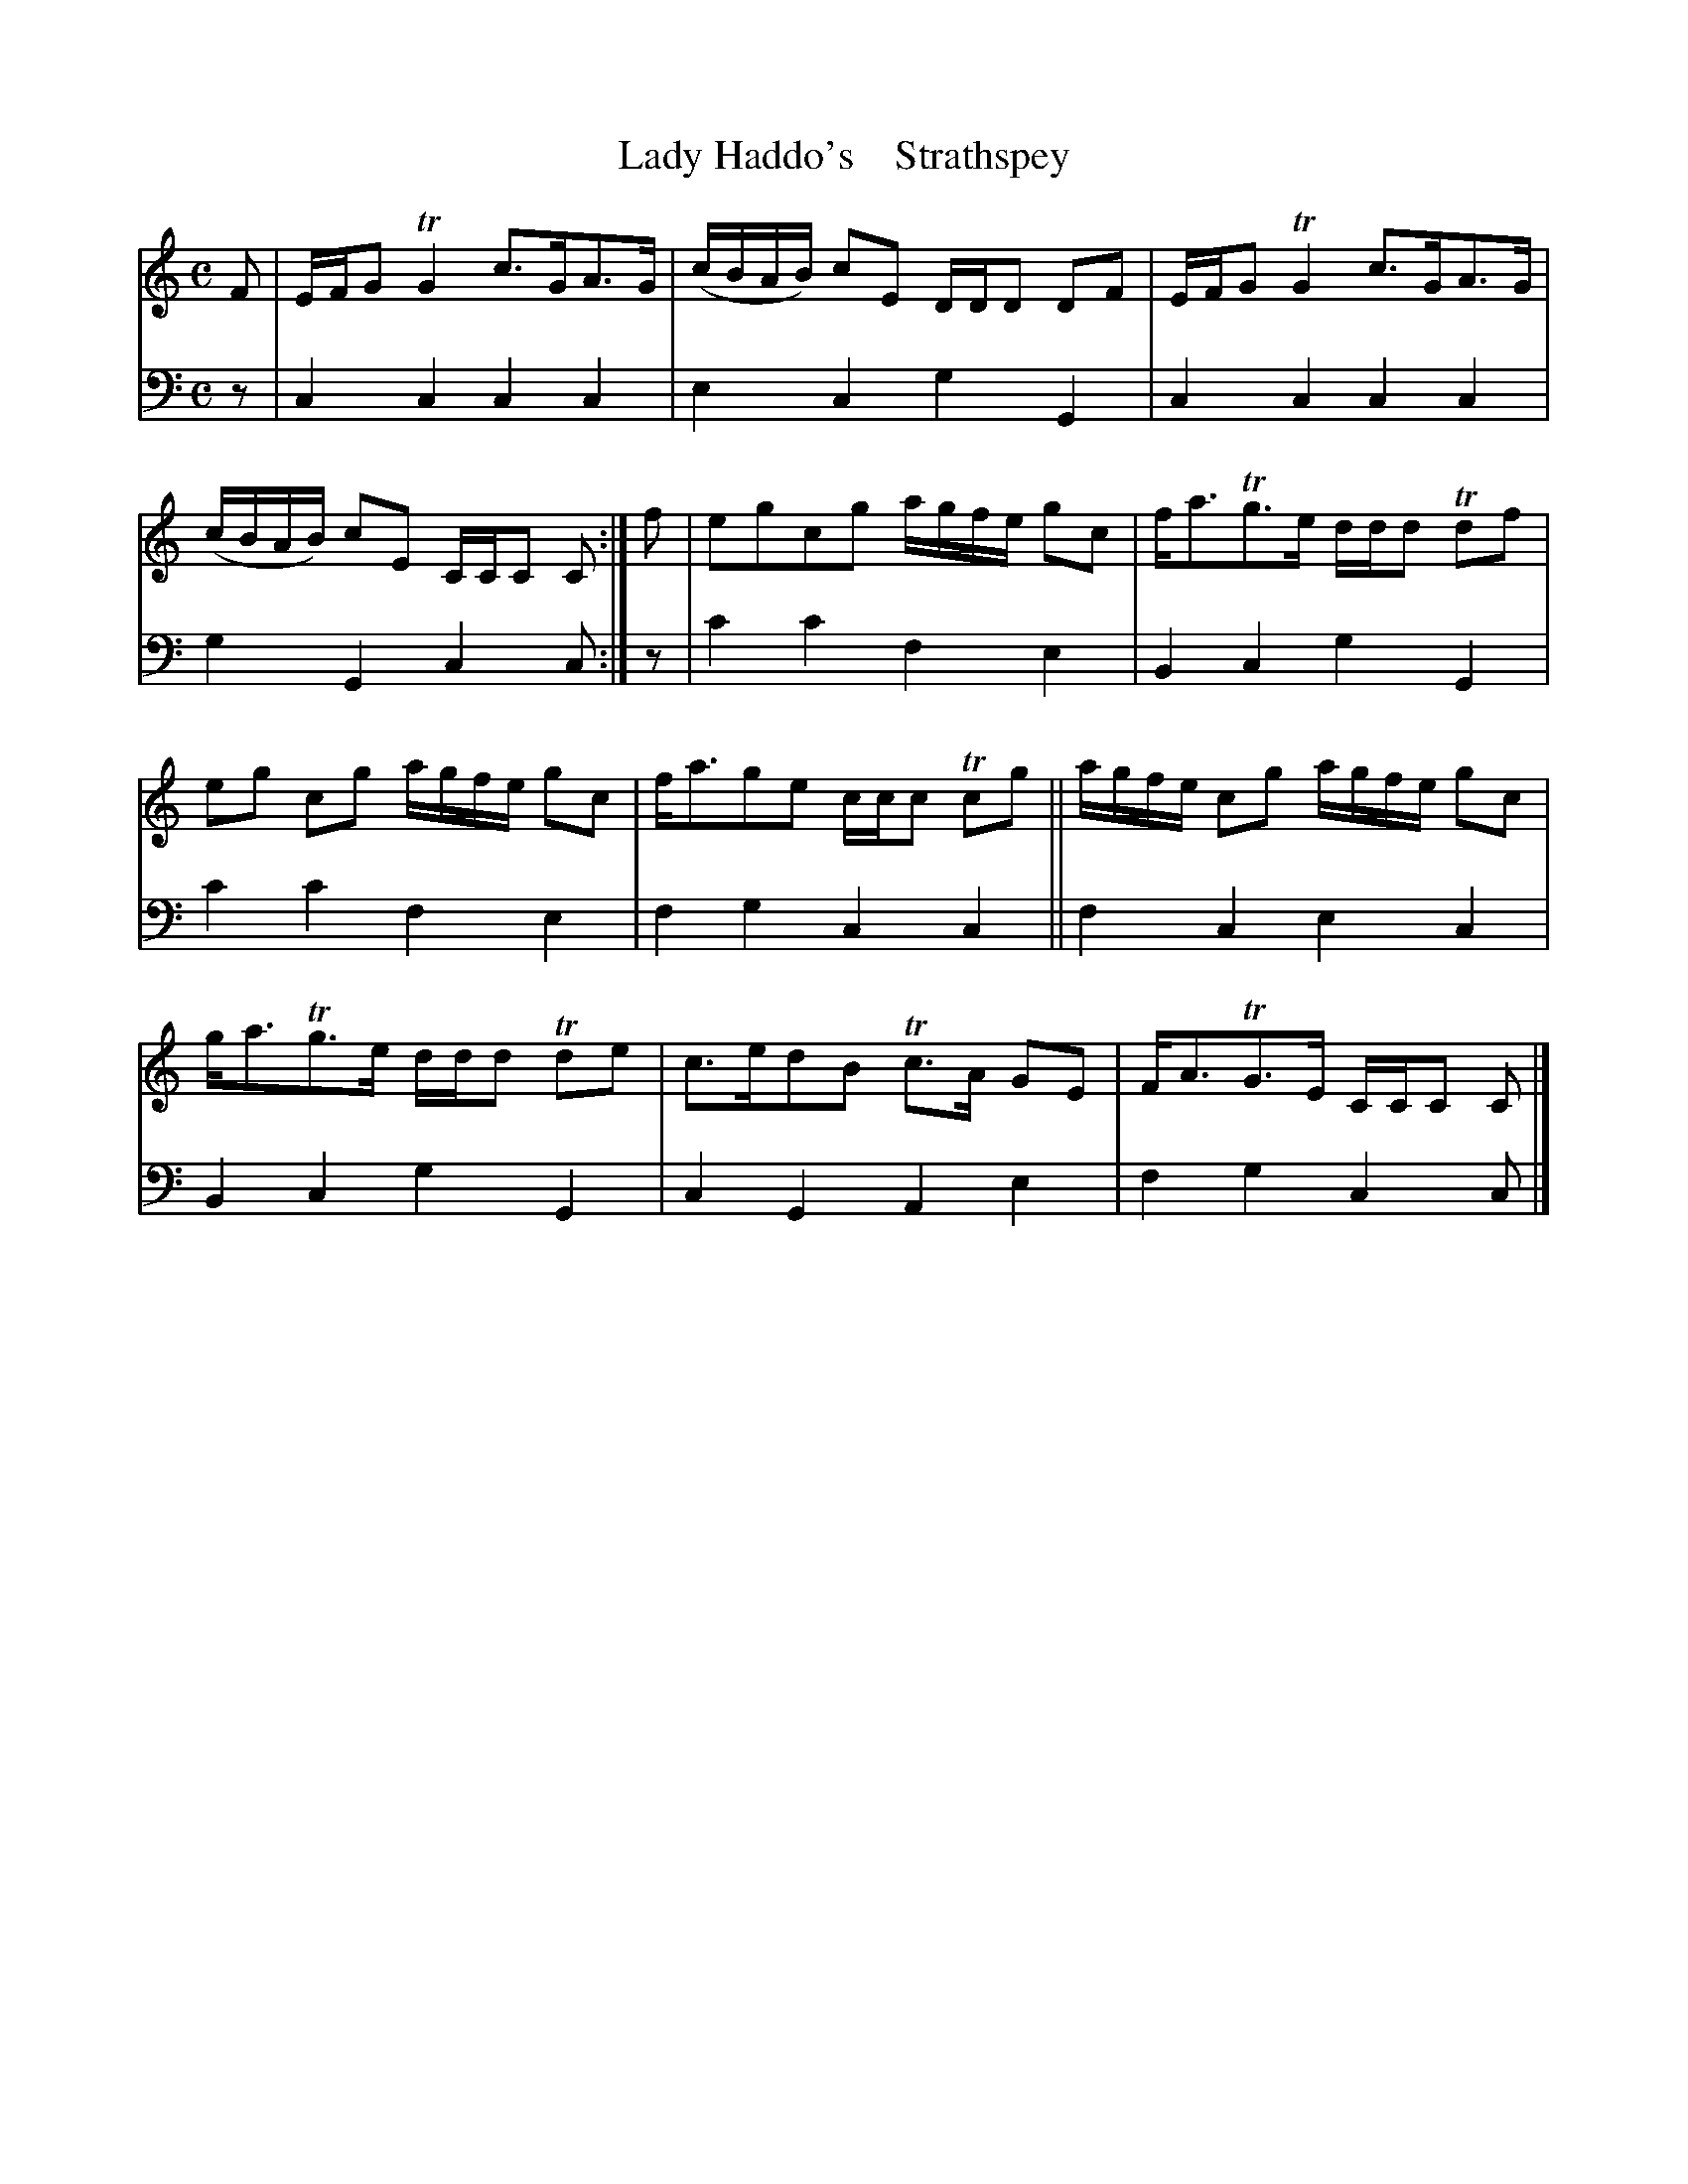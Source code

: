 X: 2133
T: Lady Haddo's    Strathspey
%R: strathspey
B: Niel Gow & Sons "A Second Collection of Strathspey Reels, etc." v.2 p.13 #3
Z: 2022 John Chambers <jc:trillian.mit.edu>
M: C
L: 1/16
K: C
% - - - - - - - - - -
% Voice 1 reformatted for 2 2-bar lines, for compactness and proofreading.
V: 1 staves=2
F2 | EFG2 TG4 c3GA3G | (cBAB) c2E2 DDD2 D2F2 | EFG2 TG4 c3GA3G | (cBAB) c2E2 CCC2 C2 :| f2 | e2g2c2g2 agfe g2c2 | fa3Tg3e ddd2 Td2f2 |
e2g2 c2g2 agfe g2c2 | fa3g2e2 ccc2 Tc2g2 || agfe c2g2 agfe g2c2 | ga3Tg3e ddd2 Td2e2 | c3ed2B2 Tc3A G2E2 | FA3TG3E CCC2 C2 |]
% - - - - - - - - - -
% Voice 2 preserves the staff layout in the book.
V: 2 clef=bass middle=d
z2 | c4c4 c4c4 | e4c4 g4G4 | c4c4 c4c4 | g4G4 c4c2 :| z2 | c'4c'4 f4e4 | B4c4
g4G4 | c'4c'4 f4e4 | f4g4 c4c4 || f4c4 e4c4 | B4c4 g4G4 | c4G4 A4e4 | f4g4 c4c2 |]
